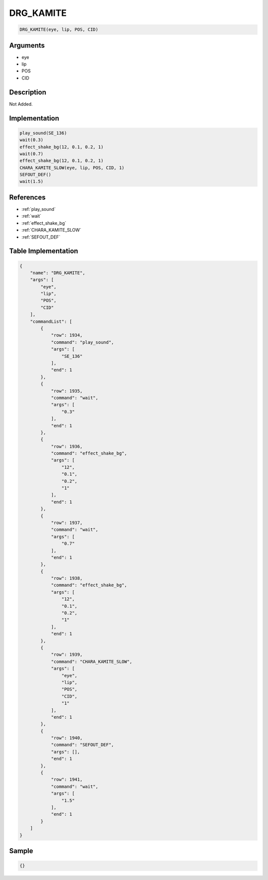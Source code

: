 .. _DRG_KAMITE:

DRG_KAMITE
========================

.. code-block:: text

	DRG_KAMITE(eye, lip, POS, CID)


Arguments
------------

* eye
* lip
* POS
* CID

Description
-------------

Not Added.

Implementation
-------------

.. code-block:: python

	play_sound(SE_136)
	wait(0.3)
	effect_shake_bg(12, 0.1, 0.2, 1)
	wait(0.7)
	effect_shake_bg(12, 0.1, 0.2, 1)
	CHARA_KAMITE_SLOW(eye, lip, POS, CID, 1)
	SEFOUT_DEF()
	wait(1.5)

References
-------------
* :ref:`play_sound`
* :ref:`wait`
* :ref:`effect_shake_bg`
* :ref:`CHARA_KAMITE_SLOW`
* :ref:`SEFOUT_DEF`

Table Implementation
-------------

.. code-block:: json

	{
	    "name": "DRG_KAMITE",
	    "args": [
	        "eye",
	        "lip",
	        "POS",
	        "CID"
	    ],
	    "commandList": [
	        {
	            "row": 1934,
	            "command": "play_sound",
	            "args": [
	                "SE_136"
	            ],
	            "end": 1
	        },
	        {
	            "row": 1935,
	            "command": "wait",
	            "args": [
	                "0.3"
	            ],
	            "end": 1
	        },
	        {
	            "row": 1936,
	            "command": "effect_shake_bg",
	            "args": [
	                "12",
	                "0.1",
	                "0.2",
	                "1"
	            ],
	            "end": 1
	        },
	        {
	            "row": 1937,
	            "command": "wait",
	            "args": [
	                "0.7"
	            ],
	            "end": 1
	        },
	        {
	            "row": 1938,
	            "command": "effect_shake_bg",
	            "args": [
	                "12",
	                "0.1",
	                "0.2",
	                "1"
	            ],
	            "end": 1
	        },
	        {
	            "row": 1939,
	            "command": "CHARA_KAMITE_SLOW",
	            "args": [
	                "eye",
	                "lip",
	                "POS",
	                "CID",
	                "1"
	            ],
	            "end": 1
	        },
	        {
	            "row": 1940,
	            "command": "SEFOUT_DEF",
	            "args": [],
	            "end": 1
	        },
	        {
	            "row": 1941,
	            "command": "wait",
	            "args": [
	                "1.5"
	            ],
	            "end": 1
	        }
	    ]
	}

Sample
-------------

.. code-block:: json

	{}
